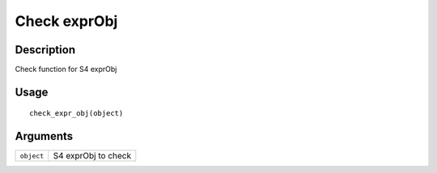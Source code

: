 Check exprObj
-------------

Description
~~~~~~~~~~~

Check function for S4 exprObj

Usage
~~~~~

::

   check_expr_obj(object)

Arguments
~~~~~~~~~

+-----------------------------------+-----------------------------------+
| ``object``                        | S4 exprObj to check               |
+-----------------------------------+-----------------------------------+
